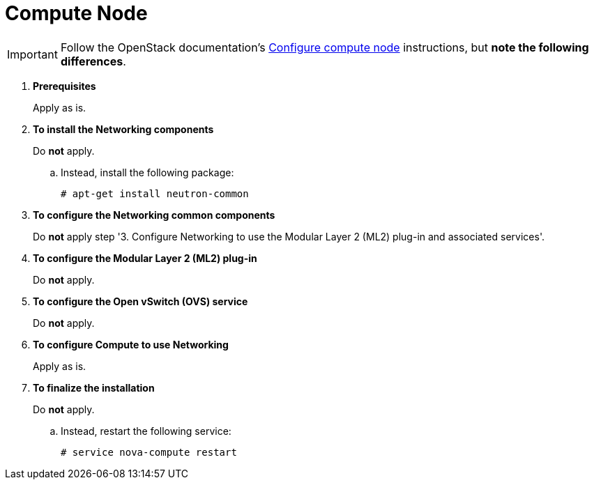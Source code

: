 [[neutron_compute_node]]
= Compute Node

[IMPORTANT]
Follow the OpenStack documentation's
http://docs.openstack.org/icehouse/install-guide/install/apt/content/neutron-ml2-compute-node.html[Configure compute node]
instructions, but *note the following differences*.

. *Prerequisites*
+
====
Apply as is.
====

. *To install the Networking components*
+
====
Do *not* apply.

.. Instead, install the following package:
+
[source]
----
# apt-get install neutron-common
----
+
====

. *To configure the Networking common components*
+
====
Do *not* apply step '3. Configure Networking to use the Modular Layer 2 (ML2)
plug-in and associated services'.
====

. *To configure the Modular Layer 2 (ML2) plug-in*
+
====
Do *not* apply.
====

. *To configure the Open vSwitch (OVS) service*
+
====
Do *not* apply.
====

. *To configure Compute to use Networking*
+
====
Apply as is.
====

. *To finalize the installation*
+
====
Do *not* apply.

.. Instead, restart the following service:
+
[source]
----
# service nova-compute restart
----
+
====
